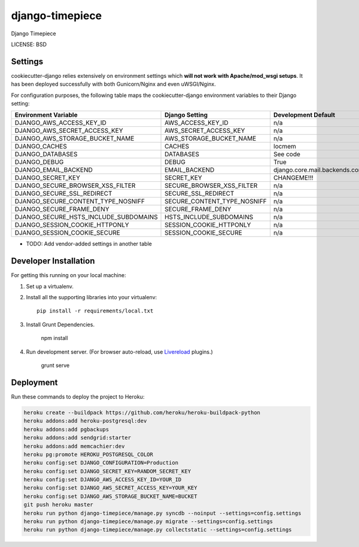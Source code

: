django-timepiece
==============================

Django Timepiece


LICENSE: BSD

Settings
------------

cookiecutter-django relies extensively on environment settings which **will not work with Apache/mod_wsgi setups**. It has been deployed successfully with both Gunicorn/Nginx and even uWSGI/Nginx.

For configuration purposes, the following table maps the cookiecutter-django environment variables to their Django setting:

======================================= =========================== ============================================== ===========================================
Environment Variable                    Django Setting              Development Default                            Production Default
======================================= =========================== ============================================== ===========================================
DJANGO_AWS_ACCESS_KEY_ID                AWS_ACCESS_KEY_ID           n/a                                            raises error
DJANGO_AWS_SECRET_ACCESS_KEY            AWS_SECRET_ACCESS_KEY       n/a                                            raises error
DJANGO_AWS_STORAGE_BUCKET_NAME          AWS_STORAGE_BUCKET_NAME     n/a                                            raises error
DJANGO_CACHES                           CACHES                      locmem                                         memcached
DJANGO_DATABASES                        DATABASES                   See code                                       See code
DJANGO_DEBUG                            DEBUG                       True                                           False
DJANGO_EMAIL_BACKEND                    EMAIL_BACKEND               django.core.mail.backends.console.EmailBackend django.core.mail.backends.smtp.EmailBackend
DJANGO_SECRET_KEY                       SECRET_KEY                  CHANGEME!!!                                    raises error
DJANGO_SECURE_BROWSER_XSS_FILTER        SECURE_BROWSER_XSS_FILTER   n/a                                            True
DJANGO_SECURE_SSL_REDIRECT              SECURE_SSL_REDIRECT         n/a                                            True
DJANGO_SECURE_CONTENT_TYPE_NOSNIFF      SECURE_CONTENT_TYPE_NOSNIFF n/a                                            True
DJANGO_SECURE_FRAME_DENY                SECURE_FRAME_DENY           n/a                                            True
DJANGO_SECURE_HSTS_INCLUDE_SUBDOMAINS   HSTS_INCLUDE_SUBDOMAINS     n/a                                            True
DJANGO_SESSION_COOKIE_HTTPONLY          SESSION_COOKIE_HTTPONLY     n/a                                            True
DJANGO_SESSION_COOKIE_SECURE            SESSION_COOKIE_SECURE       n/a                                            False
======================================= =========================== ============================================== ===========================================

* TODO: Add vendor-added settings in another table

Developer Installation
-----------------------

For getting this running on your local machine:

1. Set up a virtualenv.
2. Install all the supporting libraries into your virtualenv::

    pip install -r requirements/local.txt

3. Install Grunt Dependencies.

    npm install

4. Run development server. (For browser auto-reload, use Livereload_ plugins.)

    grunt serve

.. _livereload: https://github.com/gruntjs/grunt-contrib-watch#using-live-reload-with-the-browser-extension


Deployment
------------

Run these commands to deploy the project to Heroku:

.. code-block:: bash

    heroku create --buildpack https://github.com/heroku/heroku-buildpack-python
    heroku addons:add heroku-postgresql:dev
    heroku addons:add pgbackups
    heroku addons:add sendgrid:starter
    heroku addons:add memcachier:dev
    heroku pg:promote HEROKU_POSTGRESQL_COLOR
    heroku config:set DJANGO_CONFIGURATION=Production
    heroku config:set DJANGO_SECRET_KEY=RANDOM_SECRET_KEY
    heroku config:set DJANGO_AWS_ACCESS_KEY_ID=YOUR_ID
    heroku config:set DJANGO_AWS_SECRET_ACCESS_KEY=YOUR_KEY
    heroku config:set DJANGO_AWS_STORAGE_BUCKET_NAME=BUCKET
    git push heroku master
    heroku run python django-timepiece/manage.py syncdb --noinput --settings=config.settings
    heroku run python django-timepiece/manage.py migrate --settings=config.settings
    heroku run python django-timepiece/manage.py collectstatic --settings=config.settings
